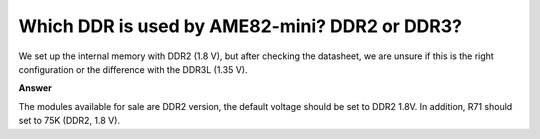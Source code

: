 .. tags:: DDR, AME82-mini

Which DDR is used by AME82-mini? DDR2 or DDR3?
==============================================

We set up the internal memory with DDR2 (1.8 V), but after checking the datasheet, we are unsure if this is the right configuration or the difference with the DDR3L (1.35 V).

**Answer**

The modules available for sale are DDR2 version, the default voltage should be set to DDR2 1.8V. In addition, R71 should set to 75K (DDR2, 1.8 V).
